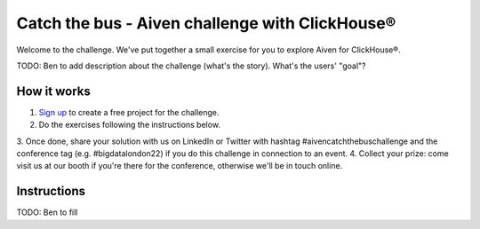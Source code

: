 Catch the bus - Aiven challenge with ClickHouse®
===============

Welcome to the challenge. We've put together a small exercise for you to explore Aiven for ClickHouse®. 

TODO: Ben to add description about the challenge (what's the story). What's the users' "goal"?

How it works
------------
1. `Sign up <https://console.aiven.io/signup/email?credit_code=CHALLENGEBIGDATALONDON22>`_ to create a free project for the challenge.
2. Do the exercises following the instructions below.
3. Once done, share your solution with us on LinkedIn or Twitter with hashtag #aivencatchthebuschallenge 
and the conference tag (e.g. #bigdatalondon22) if you do this challenge in connection to an event.
4. Collect your prize: come visit us at our booth if you're there for the conference, otherwise we'll be in touch online.

Instructions
------------
TODO: Ben to fill



